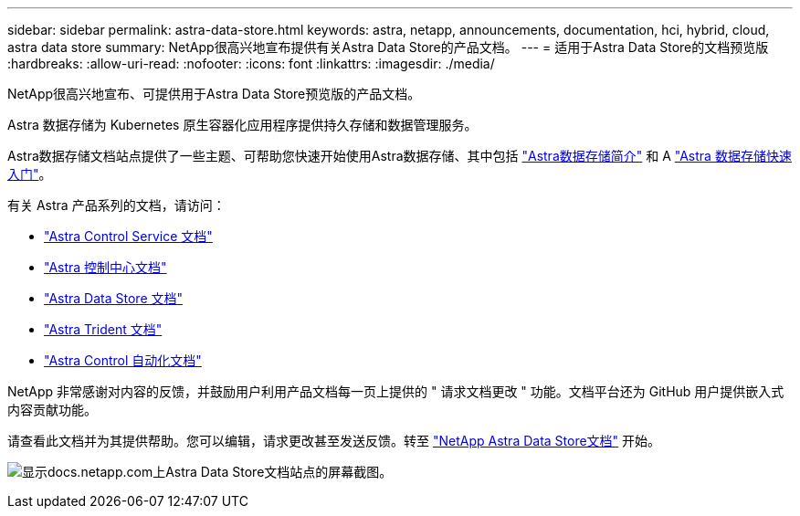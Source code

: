 ---
sidebar: sidebar 
permalink: astra-data-store.html 
keywords: astra, netapp, announcements, documentation, hci, hybrid, cloud, astra data store 
summary: NetApp很高兴地宣布提供有关Astra Data Store的产品文档。 
---
= 适用于Astra Data Store的文档预览版
:hardbreaks:
:allow-uri-read: 
:nofooter: 
:icons: font
:linkattrs: 
:imagesdir: ./media/


[role="lead"]
NetApp很高兴地宣布、可提供用于Astra Data Store预览版的产品文档。

Astra 数据存储为 Kubernetes 原生容器化应用程序提供持久存储和数据管理服务。

Astra数据存储文档站点提供了一些主题、可帮助您快速开始使用Astra数据存储、其中包括 https://docs.netapp.com/us-en/astra-data-store/concepts/intro.html["Astra数据存储简介"^] 和 A https://docs.netapp.com/us-en/astra-data-store/get-started/quick-start.html["Astra 数据存储快速入门"^]。

有关 Astra 产品系列的文档，请访问：

* https://docs.netapp.com/us-en/astra-control-service/index.html["Astra Control Service 文档"^]
* https://docs.netapp.com/us-en/astra-control-center/index.html["Astra 控制中心文档"^]
* https://docs.netapp.com/us-en/astra-data-store/index.html["Astra Data Store 文档"^]
* https://docs.netapp.com/us-en/trident/index.html["Astra Trident 文档"^]
* https://docs.netapp.com/us-en/astra-automation/["Astra Control 自动化文档"^]


NetApp 非常感谢对内容的反馈，并鼓励用户利用产品文档每一页上提供的 " 请求文档更改 " 功能。文档平台还为 GitHub 用户提供嵌入式内容贡献功能。

请查看此文档并为其提供帮助。您可以编辑，请求更改甚至发送反馈。转至 https://docs.netapp.com/us-en/astra-data-store/index.html["NetApp Astra Data Store文档"^] 开始。

image:astra-data-store-doc.png["显示docs.netapp.com上Astra Data Store文档站点的屏幕截图。"]
